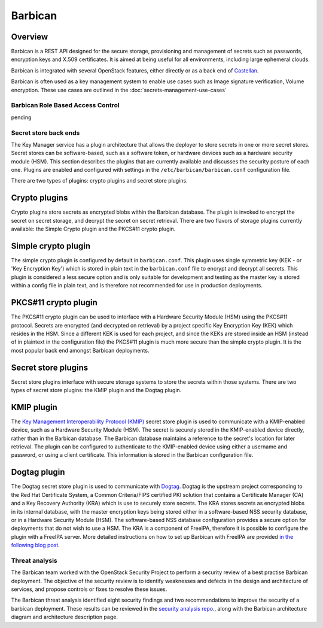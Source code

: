 ========
Barbican
========

Overview
--------

Barbican is a REST API designed for the secure storage, provisioning and
management of secrets such as passwords, encryption keys and X.509
certificates. It is aimed at being useful for all environments,
including large ephemeral clouds.

Barbican is integrated with several OpenStack features, either directly
or as a back end of `Castellan <https://wiki.openstack.org/wiki/Castellan>`_.

Barbican is often used as a key management system to enable use cases such as
Image signature verification, Volume encryption. These use cases are outlined
in the :doc:`secrets-management-use-cases`

Barbican Role Based Access Control
~~~~~~~~~~~~~~~~~~~~~~~~~~~~~~~~~~

pending

Secret store back ends
~~~~~~~~~~~~~~~~~~~~~~

The Key Manager service has a plugin architecture that allows the
deployer to store secrets in one or more secret stores. Secret stores
can be software-based, such as a software token, or hardware devices
such as a hardware security module (HSM). This section describes the
plugins that are currently available and discusses the security posture
of each one. Plugins are enabled and configured with settings in the
``/etc/barbican/barbican.conf`` configuration file.

There are two types of plugins: crypto plugins and secret store plugins.

Crypto plugins
--------------

Crypto plugins store secrets as encrypted blobs within the Barbican
database. The plugin is invoked to encrypt the secret on secret
storage, and decrypt the secret on secret retrieval. There are two
flavors of storage plugins currently available: the Simple Crypto plugin
and the PKCS#11 crypto plugin.

Simple crypto plugin
--------------------

The simple crypto plugin is configured by default in ``barbican.conf``.
This plugin uses single symmetric key (KEK - or 'Key Encryption Key')
which is stored in plain text in the ``barbican.conf`` file to encrypt
and decrypt all secrets. This plugin is considered a less secure option
and is only suitable for development and testing as the master key is stored
within a config file in plain text, and is therefore not recommended
for use in production deployments.

PKCS#11 crypto plugin
---------------------

The PKCS#11 crypto plugin can be used to interface with a Hardware
Security Module (HSM) using the PKCS#11 protocol. Secrets are encrypted
(and decrypted on retrieval) by a project specific Key Encryption Key
(KEK) which resides in the HSM. Since a different KEK is used for each
project, and since the KEKs are stored inside an HSM (instead of in
plaintext in the configuration file) the PKCS#11 plugin is much more
secure than the simple crypto plugin. It is the most popular back end
amongst Barbican deployments.

Secret store plugins
--------------------

Secret store plugins interface with secure storage systems to store the
secrets within those systems. There are two types of secret store
plugins: the KMIP plugin and the Dogtag plugin.

KMIP plugin
-----------

The `Key Management Interoperability Protocol (KMIP) <https://www.oasis-open.org/committees/tc_home.php?wg_abbrev=kmip>`_
secret store plugin is used to communicate with a KMIP-enabled device, such as
a Hardware Security Module (HSM). The secret is securely stored in the
KMIP-enabled device directly, rather than in the Barbican database.
The Barbican database maintains a reference to the secret's location for
later retrieval. The plugin can be configured to authenticate to the
KMIP-enabled device using either a username and password, or using a client
certificate. This information is stored in the Barbican configuration file.

Dogtag plugin
-------------

The Dogtag secret store plugin is used to communicate with `Dogtag <http://pki.fedoraproject.org/wiki/PKI_Main_Page>`_.
Dogtag is the upstream project corresponding to the Red Hat Certificate
System, a Common Criteria/FIPS certified PKI solution that contains a
Certificate Manager (CA) and a Key Recovery Authority (KRA) which is use
to securely store secrets. The KRA stores secrets as encrypted blobs in
its internal database, with the master encryption keys being stored
either in a software-based NSS security database, or in a Hardware
Security Module (HSM). The software-based NSS database configuration
provides a secure option for deployments that do not wish to use a HSM.
The KRA is a component of FreeIPA, therefore it is possible to configure
the plugin with a FreeIPA server. More detailed instructions on how to
set up Barbican with FreeIPA are provided `in the following blog post <https://vakwetu.wordpress.com/2015/11/30/barbican-and-dogtagipa/>`_.

Threat analysis
~~~~~~~~~~~~~~~

The Barbican team worked with the OpenStack Security Project to perform a
security review of a best practise Barbican deployment. The objective of
the security review is to identify weaknesses and defects in the design
and architecture of services, and propose controls or fixes to resolve
these issues.

The Barbican threat analysis identified eight security findings and two
recommendations to improve the security of a barbican deployment. These
results can be reviewed in the `security analysis repo <https://github.com/openstack/security-analysis/tree/master/doc/source/artifacts/barbican/newton>`_., along with the
Barbican architecture diagram and architecture description page.
